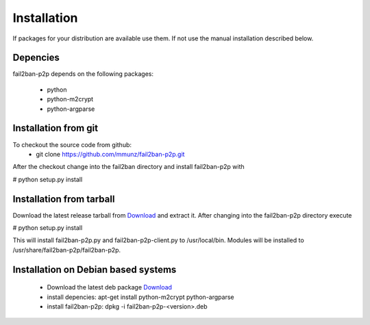 .. _install:

Installation
************

If packages for your distribution are available use them. If not use the
manual installation described below.

Depencies
=========

fail2ban-p2p depends on the following packages:

 * python
 * python-m2crypt
 * python-argparse

Installation from git
=====================

To checkout the source code from github:
  * git clone https://github.com/mmunz/fail2ban-p2p.git

After the checkout change into the fail2ban directory and install fail2ban-p2p with

# python setup.py install

Installation from tarball
================================

Download the latest release tarball from `Download <download/>`_
and extract it. After changing into the fail2ban-p2p directory execute

# python setup.py install

This will install fail2ban-p2p.py and fail2ban-p2p-client.py to /usr/local/bin.
Modules will be installed to /usr/share/fail2ban-p2p/fail2ban-p2p.

Installation on Debian based systems
====================================

 * Download the latest deb package `Download <download/>`_
 * install depencies: apt-get install python-m2crypt python-argparse
 * install fail2ban-p2p: dpkg -i fail2ban-p2p-<version>.deb
